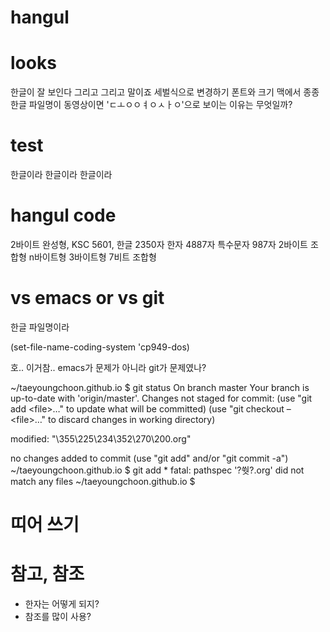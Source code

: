 * hangul
* looks

한글이 잘 보인다 그리고 그리고 말이죠
세벌식으로 변경하기
폰트와 크기
맥에서 종종 한글 파일명이 동영상이면 'ㄷㅗㅇㅇㅕㅇㅅㅏㅇ'으로 보이는 이유는 무엇일까? 

* test

한글이라 한글이라 한글이라

* hangul code

2바이트 완성형, KSC 5601, 한글 2350자 한자 4887자 특수문자 987자
2바이트 조합형
n바이트형
3바이트형
7비트 조합형

* vs emacs or vs git

한글 파일명이라

(set-file-name-coding-system 'cp949-dos)

호.. 이거참.. emacs가 문제가 아니라 git가 문제였나?

~/taeyoungchoon.github.io $ git status
On branch master
Your branch is up-to-date with 'origin/master'.
Changes not staged for commit:
  (use "git add <file>..." to update what will be committed)
  (use "git checkout -- <file>..." to discard changes in working directory)

	modified:   "\355\225\234\352\270\200.org"

no changes added to commit (use "git add" and/or "git commit -a")
~/taeyoungchoon.github.io $ git add *
fatal: pathspec '?쒓?.org' did not match any files
~/taeyoungchoon.github.io $ 

* 띠어 쓰기
* 참고, 참조

- 한자는 어떻게 되지?
- 참조를 많이 사용?

